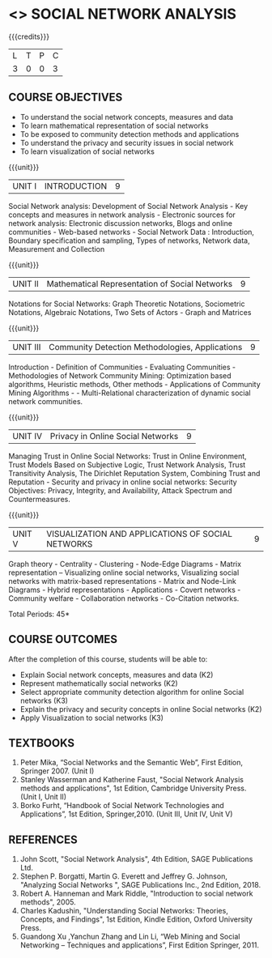 * <<<PE302>>> SOCIAL NETWORK ANALYSIS
:properties:
:author: Dr. G. Raghuraman and Dr. V. S. Felix Enigo
:date: 
:end:

#+startup: showall

{{{credits}}}
| L | T | P | C |
| 3 | 0 | 0 | 3 |

** COURSE OBJECTIVES
- To understand the social network concepts, measures and data  
- To learn mathematical representation of social networks
- To be exposed to community detection methods and applications
- To understand the privacy and security issues in social network
- To learn visualization of social networks

{{{unit}}}
|UNIT I | INTRODUCTION | 9 |
Social Network analysis: Development of Social Network Analysis - Key concepts and measures in network analysis - Electronic sources for network analysis: Electronic discussion networks, Blogs and online communities - Web-based networks - Social Network Data : Introduction, Boundary specification and sampling, Types of networks, Network data, Measurement and Collection

{{{unit}}}
|UNIT II | Mathematical Representation of Social Networks | 9 |
Notations for Social Networks:  Graph Theoretic Notations, Sociometric Notations, Algebraic Notations, Two Sets of Actors  - Graph and Matrices

{{{unit}}}
|UNIT III | Community Detection Methodologies, Applications | 9 |
Introduction - Definition of Communities - Evaluating Communities - Methodologies of Network Community Mining: Optimization based algorithms, Heuristic methods, Other methods - Applications of Community Mining Algorithms - - Multi-Relational characterization of dynamic social network communities.

{{{unit}}}
|UNIT IV | Privacy in Online Social Networks | 9 |
Managing Trust in Online Social Networks:  Trust in Online Environment, Trust Models Based on Subjective Logic, Trust Network Analysis, Trust Transitivity Analysis, The Dirichlet Reputation System, Combining Trust and Reputation - Security and privacy in online social networks: Security Objectives: Privacy, Integrity, and Availability, Attack Spectrum and Countermeasures.

{{{unit}}}
|UNIT V | VISUALIZATION AND APPLICATIONS OF SOCIAL NETWORKS | 9 |
Graph theory - Centrality - Clustering - Node-Edge Diagrams - Matrix representation – Visualizing online social networks, Visualizing social networks with matrix-based representations - Matrix and Node-Link Diagrams - Hybrid representations - Applications - Covert networks - Community welfare - Collaboration networks - Co-Citation networks.



\hfill *Total Periods: 45*

** COURSE OUTCOMES
After the completion of this course, students will be able to: 
- Explain Social network concepts, measures and data (K2)
- Represent mathematically social networks (K2)
- Select appropriate community detection algorithm for online Social networks (K3)
- Explain the privacy and security concepts in online Social networks (K2) 
- Apply Visualization to social networks (K3)

** TEXTBOOKS
1. Peter Mika, “Social Networks and the Semantic Web”, First Edition, Springer 2007.    (Unit I)
2. Stanley Wasserman and Katherine Faust, "Social Network Analysis methods and applications",  1st Edition, Cambridge University Press. (Unit I, Unit II)
3. Borko Furht, “Handbook of Social Network Technologies and Applications”, 1st Edition, Springer,2010. (Unit III, Unit IV, Unit V)

      
** REFERENCES
1. John Scott, "Social Network Analysis", 4th Edition, SAGE Publications Ltd.
2. Stephen P. Borgatti, Martin G. Everett and Jeffrey G. Johnson,  "Analyzing Social Networks ", SAGE Publications Inc., 2nd Edition, 2018.
3. Robert A. Hanneman and Mark Riddle, "Introduction to social network methods", 2005.
4. Charles Kadushin, "Understanding Social Networks: Theories, Concepts, and Findings",  1st Edition, Kindle Edition, Oxford University Press. 
5. Guandong Xu ,Yanchun Zhang and Lin Li, “Web Mining and Social Networking – Techniques and applications”, First Edition Springer, 2011.

